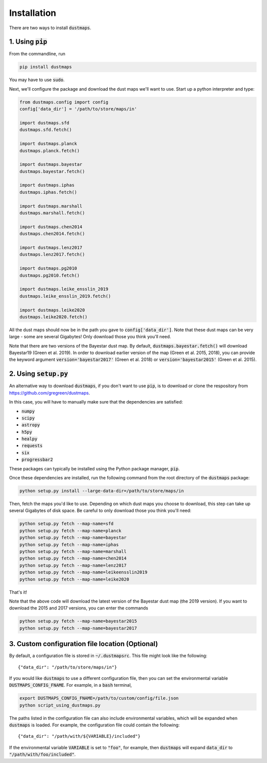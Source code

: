 Installation
============

There are two ways to install :code:`dustmaps`.


1. Using :code:`pip`
--------------------

From the commandline, run

.. code-block :: bash

    pip install dustmaps

You may have to use :code:`sudo`.

Next, we'll configure the package and download the dust maps we'll want to use.
Start up a python interpreter and type:

.. code-block :: python
    
    from dustmaps.config import config
    config['data_dir'] = '/path/to/store/maps/in'
    
    import dustmaps.sfd
    dustmaps.sfd.fetch()
    
    import dustmaps.planck
    dustmaps.planck.fetch()
    
    import dustmaps.bayestar
    dustmaps.bayestar.fetch()
    
    import dustmaps.iphas
    dustmaps.iphas.fetch()
    
    import dustmaps.marshall
    dustmaps.marshall.fetch()
    
    import dustmaps.chen2014
    dustmaps.chen2014.fetch()
    
    import dustmaps.lenz2017
    dustmaps.lenz2017.fetch()
    
    import dustmaps.pg2010
    dustmaps.pg2010.fetch()
    
    import dustmaps.leike_ensslin_2019
    dustmaps.leike_ensslin_2019.fetch()
    
    import dustmaps.leike2020
    dustmaps.leike2020.fetch()

All the dust maps should now be in the path you gave to
:code:`config['data_dir']`. Note that these dust maps can be very large - some
are several Gigabytes! Only download those you think you'll need.

Note that there are two versions of the Bayestar dust map. By default,
:code:`dustmaps.bayestar.fetch()` will download Bayestar19 (Green et al. 2019).
In order to download earlier version of the map (Green et al. 2015, 2018), you can
provide the keyword argument :code:`version='bayestar2017'` (Green et al. 2018) or
:code:`version='bayestar2015'` (Green et al. 2015).


2. Using :code:`setup.py`
-------------------------

An alternative way to download :code:`dustmaps`, if you don't want to use
:code:`pip`, is to download or clone the respository from
https://github.com/gregreen/dustmaps.


In this case, you will have to manually make sure that the dependencies are
satisfied:

* :code:`numpy`
* :code:`scipy`
* :code:`astropy`
* :code:`h5py`
* :code:`healpy`
* :code:`requests`
* :code:`six`
* :code:`progressbar2`

These packages can typically be installed using the Python package manager,
:code:`pip`.

Once these dependencies are installed, run the following command from the root
directory of the :code:`dustmaps` package:

.. code-block :: bash
    
    python setup.py install --large-data-dir=/path/to/store/maps/in

Then, fetch the maps you'd like to use. Depending on which dust maps you choose
to download, this step can take up several Gigabytes of disk space. Be careful
to only download those you think you'll need:

.. code-block :: bash
    
    python setup.py fetch --map-name=sfd
    python setup.py fetch --map-name=planck
    python setup.py fetch --map-name=bayestar
    python setup.py fetch --map-name=iphas
    python setup.py fetch --map-name=marshall
    python setup.py fetch --map-name=chen2014
    python setup.py fetch --map-name=lenz2017
    python setup.py fetch --map-name=leikeensslin2019
    python setup.py fetch --map-name=leike2020

That's it!

Note that the above code will download the latest version of the Bayestar dust
map (the 2019 version). If you want to download the 2015 and 2017 versions, you
can enter the commands

.. code-block :: bash
    
    python setup.py fetch --map-name=bayestar2015
    python setup.py fetch --map-name=bayestar2017

3. Custom configuration file location (Optional)
------------------------------------------------

By default, a configuration file is stored in :code:`~/.dustmapsrc`. This 
file might look like the following::

    {"data_dir": "/path/to/store/maps/in"}

If you would like :code:`dustmaps` to use a different configuration file, 
then you can set the environmental variable :code:`DUSTMAPS_CONFIG_FNAME`. 
For example, in a :code:`bash` terminal,

.. code-block :: bash

    export DUSTMAPS_CONFIG_FNAME=/path/to/custom/config/file.json
    python script_using_dustmaps.py

The paths listed in the configuration file can also include environmental
variables, which will be expanded when :code:`dustmaps` is loaded. For example,
the configuration file could contain the following::

    {"data_dir": "/path/with/${VARIABLE}/included"}

If the environmental variable :code:`VARIABLE` is set to :code:`"foo"`,
for example, then :code:`dustmaps` will expand :code:`data_dir` to
:code:`"/path/with/foo/included"`.
